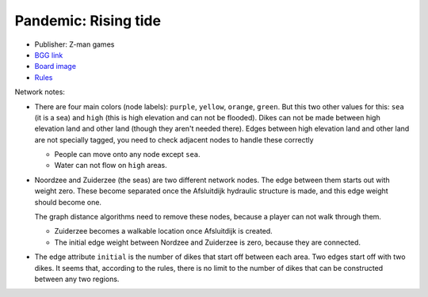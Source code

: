 Pandemic: Rising tide
=====================

* Publisher: Z-man games
* `BGG link
  <https://www.boardgamegeek.com/boardgame/234671/pandemic-rising-tide>`_
* `Board image <https://www.espritjeu.com/upload/image/pandemic---montee-des-eaux-p-image-63790-grande.jpg>`_
* `Rules <https://images.zmangames.com/filer_public/ef/d4/efd42a51-2537-4dba-8439-e4d8c7f72f04/rising_tide_rules.pdf>`_

Network notes:

* There are four main colors (node labels): ``purple``, ``yellow``,
  ``orange``, ``green``.  But this two other values for this: ``sea``
  (it is a sea) and ``high`` (this is high elevation and can not be
  flooded).  Dikes can not be made between high elevation land and
  other land (though they aren't needed there).  Edges between high
  elevation land and other land are not specially tagged, you need to
  check adjacent nodes to handle these correctly

  * People can move onto any node except ``sea``.

  * Water can not flow on ``high`` areas.

* Noordzee and Zuiderzee (the seas) are two different network nodes.
  The edge between them starts out with weight zero.  These become
  separated once the Afsluitdijk hydraulic structure is made, and this
  edge weight should become one.

  The graph distance algorithms need to remove these nodes, because a
  player can not walk through them.

  * Zuiderzee becomes a walkable location once Afsluitdijk is created.

  * The initial edge weight between Nordzee and Zuiderzee is zero,
    because they are connected.

* The edge attribute ``initial`` is the number of dikes that start off
  between each area.  Two edges start off with two dikes.  It seems
  that, according to the rules, there is no limit to the number of
  dikes that can be constructed between any two regions.

